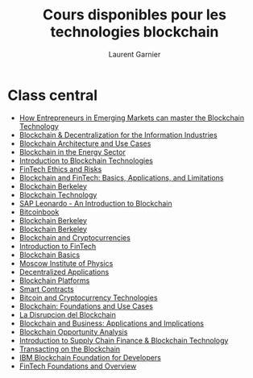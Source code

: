#+TITLE: Cours disponibles pour les technologies blockchain
#+AUTHOR: Laurent Garnier

* Class central
  + [[https://www.classcentral.com/course/coursera-how-entrepreneurs-in-emerging-markets-can-master-the-blockchain-technology-13078?utm_source=fcc_medium&utm_medium=web&utm_campaign=cs_programming_february_2019][How Entrepreneurs in Emerging Markets can master the Blockchain
    Technology]]
  + [[https://www.classcentral.com/course/canvas-network-blockchain-decentralization-for-the-information-industries-13206][Blockchain & Decentralization for the Information Industries]]
  + [[https://www.classcentral.com/course/nptel-blockchain-architecture-and-use-cases-12939][Blockchain Architecture and Use Cases]]
  + [[https://www.futurelearn.com/courses/blockchain-energy-sector?utm_campaign=Courses+feed&utm_medium=courses-feed&utm_source=courses-feed&utm_source=RakutenMarketing&utm_medium=Affiliate&utm_campaign=3347507:Class+Central&utm_content=10:1&utm_term=USNetwork&ranMID=44015&ranEAID=SAyYsTvLiGQ&ranSiteID=SAyYsTvLiGQ-aamHo9XC4DoMJi4vaLCUyg][Blockchain in the Energy Sector]]
  + [[https://www.classcentral.com/course/coursera-introduction-to-blockchain-technologies-13377][Introduction to Blockchain Technologies]]
  + [[https://courses.edx.org/courses/course-v1:HKUx+HKU_09x+2T2019/courseware/f76e31eb67fb4bad9b8b8e3458ec8d68/6cf103facfba49848ebf149717940492/][FinTech Ethics and Risks]]
  + [[https://www.classcentral.com/course/edx-blockchain-and-fintech-basics-applications-and-limitations-11393][Blockchain and FinTech: Basics, Applications, and Limitations]]
  + [[https://courses.edx.org/courses/course-v1:BerkeleyX+CS198.2x+1T2019/courseware/75ce5b62151541a4ae86751debb16fa9/8a0389b820b34c8fb0d3b4d17204e2a7/][Blockchain Berkeley]]
  + [[https://www.classcentral.com/course/edx-blockchain-technology-11428][Blockchain Technology]]
  + [[https://open.sap.com/courses/leo4][SAP Leonardo - An Introduction to Blockchain]]
  + [[https://github.com/bitcoinbook/bitcoinbook/blob/develop/ch01.asciidoc][Bitcoinbook]]
  + [[https://blockchain.berkeley.edu/courses/spring-2018-developers-decal/][Blockchain Berkeley]]
  + [[https://www.youtube.com/channel/UC5sgoRfoSp3jeX4DEqKLwKg/videos][Blockchain Berkeley]]
  + [[https://courses.edx.org/courses/course-v1:BerkeleyX+CS198.1x+3T2018/courseware/4463b0413aab48af8c2c43bb9ee05d56/764f120de2f345e1bc852d1a0de2bffa/?child=first][Blockchain and Cryptocurrencies]]
  + [[https://courses.edx.org/courses/course-v1:HKUx+HKU_08x+1T2030/courseware/f824d15248b748ad9aa2028cb2b7536b/c0e1beb109da428eacb3975b57a1684e/?child=first][Introduction to FinTech]]
  + [[https://www.classcentral.com/course/coursera-blockchain-basics-11314][Blockchain Basics]]
  + [[https://www.classcentral.com/course/coursera-----11651][Moscow Institute of Physics]]
  + [[https://www.classcentral.com/course/coursera-decentralized-applications-dapps-11316][Decentralized Applications]]
  + [[https://www.classcentral.com/course/coursera-blockchain-platforms-11313][Blockchain Platforms]]
  + [[https://www.classcentral.com/course/coursera-smart-contracts-11315][Smart Contracts]]
  + [[https://www.classcentral.com/course/coursera-bitcoin-and-cryptocurrency-technologies-3655][Bitcoin and Cryptocurrency Technologies]]
  + [[https://www.classcentral.com/course/coursera-blockchain-foundations-and-use-cases-12020][Blockchain: Foundations and Use Cases]]
  + [[https://www.classcentral.com/course/coursera-la-disrupcion-del-blockchain-10495][La Disrupcion del Blockchain]]
  + [[https://www.classcentral.com/course/coursera-blockchain-and-business-applications-and-implications-13375][Blockchain and Business: Applications and Implications]]
  + [[https://www.classcentral.com/course/coursera-blockchain-opportunity-analysis-13374][Blockchain Opportunity Analysis]]
  + [[https://www.classcentral.com/course/coursera-introduction-to-supply-chain-finance-blockchain-technology-13268][Introduction to Supply Chain Finance & Blockchain Technology]]
  + [[https://www.classcentral.com/course/coursera-transacting-on-the-blockchain-13376][Transacting on the Blockchain]]
  + [[https://www.classcentral.com/course/coursera-ibm-blockchain-foundation-for-developers-9860][IBM Blockchain Foundation for Developers]]
  + [[https://www.classcentral.com/course/coursera-fintech-foundations-and-overview-11193][FinTech Foundations and Overview]]
 
